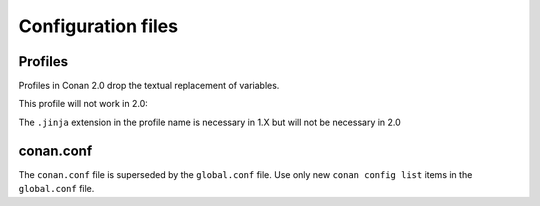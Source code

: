 Configuration files
-------------------


Profiles
========

Profiles in Conan 2.0 drop the textual replacement of variables.

This profile will not work in 2.0:

.. code-block:: text
    :caption: profile

    MYVAR = FreeBSD
    [settings]
    os = $MYVAR


.. code-block:: text
    :caption: profile.jinja

    {% set a = "FreeBSD" %}
    [settings]
    os = {{ a }}


The ``.jinja`` extension in the profile name is necessary in 1.X but will not be necessary in 2.0


conan.conf
==========

The ``conan.conf`` file is superseded by the ``global.conf`` file. Use only new ``conan config list``
items in the ``global.conf`` file.